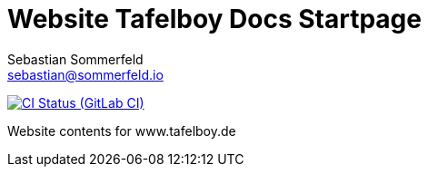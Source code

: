 = Website Tafelboy Docs Startpage
Sebastian Sommerfeld <sebastian@sommerfeld.io>
:url-project: https://gitlab.com/sommerfeld.sebastian/website-tafelboy-de
:url-ci-pipelines: {url-project}/pipelines
:img-ci-status: {url-project}/badges/main/pipeline.svg

image:{img-ci-status}[CI Status (GitLab CI), link={url-ci-pipelines}]

Website contents for www.tafelboy.de